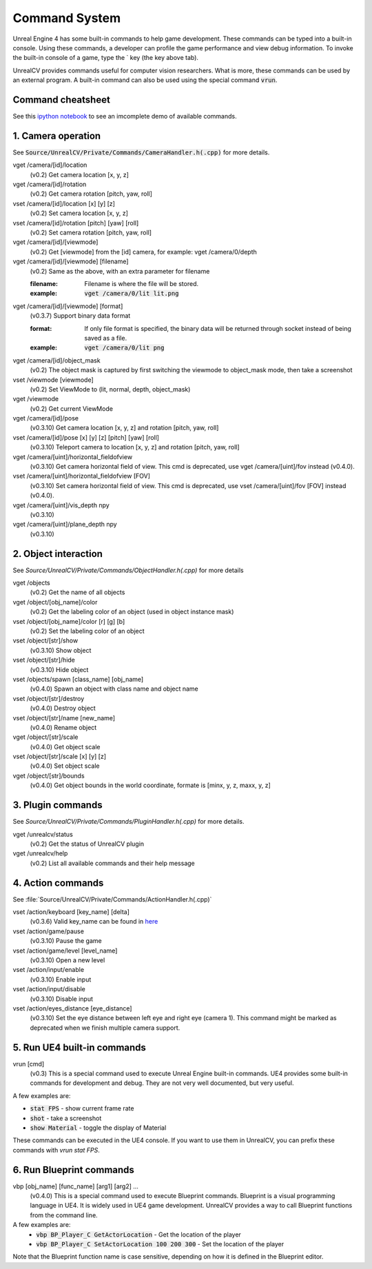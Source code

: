 Command System
==============

Unreal Engine 4 has some built-in commands to help game development. These commands can be typed into a built-in console. Using these commands, a developer can profile the game performance and view debug information.  To invoke the built-in console of a game, type the \` key (the key above tab).

UnrealCV provides commands useful for computer vision researchers. What is more, these commands can be used by an external program. A built-in command can also be used using the special command :code:`vrun`.

Command cheatsheet
------------------

.. ::note::

    This command list is growing and subject to change

See this `ipython notebook <https://github.com/unrealcv/unrealcv/blob/master/examples/commands_demo.ipynb>`__ to see an imcomplete demo of available commands.

.. Reply [this thread](https://groups.google.com/d/topic/unrealcv/EuJlibmTN3c/discussion) to tell us what missing functions are needed for your project. We will consider adding it in the future release.


1. Camera operation
-------------------

See :code:`Source/UnrealCV/Private/Commands/CameraHandler.h(.cpp)` for more details.

vget /camera/[id]/location
    (v0.2) Get camera location [x, y, z]

vget /camera/[id]/rotation
    (v0.2) Get camera rotation [pitch, yaw, roll]

vset /camera/[id]/location [x] [y] [z]
    (v0.2) Set camera location [x, y, z]

vset /camera/[id]/rotation [pitch] [yaw] [roll]
    (v0.2) Set camera rotation [pitch, yaw, roll]

vget /camera/[id]/[viewmode]
    (v0.2) Get [viewmode] from the [id] camera, for example: vget /camera/0/depth

vget /camera/[id]/[viewmode] [filename]
    (v0.2) Same as the above, with an extra parameter for filename

    :filename: Filename is where the file will be stored.
    :example: :code:`vget /camera/0/lit lit.png`

vget /camera/[id]/[viewmode] [format]
    (v0.3.7) Support binary data format

    :format: If only file format is specified, the binary data will be returned through socket instead of being saved as a file.
    :example: :code:`vget /camera/0/lit png`

vget /camera/[id]/object_mask
    (v0.2) The object mask is captured by first switching the viewmode to object_mask mode, then take a screenshot

vset /viewmode [viewmode]
    (v0.2) Set ViewMode to (lit, normal, depth, object_mask)

vget /viewmode
    (v0.2) Get current ViewMode

vget /camera/[id]/pose
    (v0.3.10) Get camera location [x, y, z] and rotation [pitch, yaw, roll]

vset /camera/[id]/pose [x] [y] [z] [pitch] [yaw] [roll]
    (v0.3.10) Teleport camera to location [x, y, z] and rotation [pitch, yaw, roll]

vget /camera/[uint]/horizontal_fieldofview
    (v0.3.10) Get camera horizontal field of view. This cmd is deprecated, use vget /camera/[uint]/fov instead (v0.4.0).

vset /camera/[uint]/horizontal_fieldofview [FOV]
    (v0.3.10) Set camera horizontal field of view. This cmd is deprecated, use vset /camera/[uint]/fov [FOV] instead (v0.4.0).

vget /camera/[uint]/vis_depth npy
    (v0.3.10)

vget /camera/[uint]/plane_depth npy
    (v0.3.10)

2. Object interaction
---------------------

See `Source/UnrealCV/Private/Commands/ObjectHandler.h(.cpp)` for more details

vget /objects
    (v0.2) Get the name of all objects

vget /object/[obj_name]/color
    (v0.2) Get the labeling color of an object (used in object instance mask)

vset /object/[obj_name]/color [r] [g] [b]
    (v0.2) Set the labeling color of an object

vset /object/[str]/show
    (v0.3.10) Show object

vset /object/[str]/hide
    (v0.3.10) Hide object

vset /objects/spawn [class_name] [obj_name]
    (v0.4.0) Spawn an object with class name and object name

vset /object/[str]/destroy
    (v0.4.0) Destroy object

vset /object/[str]/name [new_name]
    (v0.4.0) Rename object

vget /object/[str]/scale
    (v0.4.0) Get object scale

vset /object/[str]/scale [x] [y] [z]
    (v0.4.0) Set object scale

vget /object/[str]/bounds
    (v0.4.0) Get object bounds in the world coordinate, formate is [minx, y, z, maxx, y, z]

3. Plugin commands
------------------

See `Source/UnrealCV/Private/Commands/PluginHandler.h(.cpp)` for more details.

vget /unrealcv/status
    (v0.2) Get the status of UnrealCV plugin

vget /unrealcv/help
    (v0.2) List all available commands and their help message

4. Action commands
------------------

See :file:`Source/UnrealCV/Private/Commands/ActionHandler.h(.cpp)`

vset /action/keyboard [key_name] [delta]
    (v0.3.6) Valid key_name can be found in `here <https://wiki.unrealengine.com/List_of_Key/Gamepad_Input_Names>`__

vset /action/game/pause
    (v0.3.10) Pause the game

vset /action/game/level [level_name]
    (v0.3.10) Open a new level

vset /action/input/enable
    (v0.3.10) Enable input

vset /action/input/disable
    (v0.3.10) Disable input

vset /action/eyes_distance [eye_distance]
    (v0.3.10) Set the eye distance between left eye and right eye (camera 1). This command might be marked as deprecated when we finish multiple camera support.

5. Run UE4 built-in commands
-------------------------

vrun [cmd]
    (v0.3) This is a special command used to execute Unreal Engine built-in commands. UE4 provides some built-in commands for development and debug. They are not very well documented, but very useful.

A few examples are:

- :code:`stat FPS` - show current frame rate
- :code:`shot` - take a screenshot
- :code:`show Material` - toggle the display of Material

These commands can be executed in the UE4 console. If you want to use them in UnrealCV, you can prefix these commands with `vrun stat FPS`.

6. Run Blueprint commands
----------------------

vbp [obj_name] [func_name] [arg1] [arg2] ...
    (v0.4.0) This is a special command used to execute Blueprint commands. Blueprint is a visual programming language in UE4. It is widely used in UE4 game development. UnrealCV provides a way to call Blueprint functions from the command line.
A few examples are:
 - :code:`vbp BP_Player_C GetActorLocation` - Get the location of the player
 - :code:`vbp BP_Player_C SetActorLocation 100 200 300` - Set the location of the player
Note that the Blueprint function name is case sensitive, depending on how it is defined in the Blueprint editor.